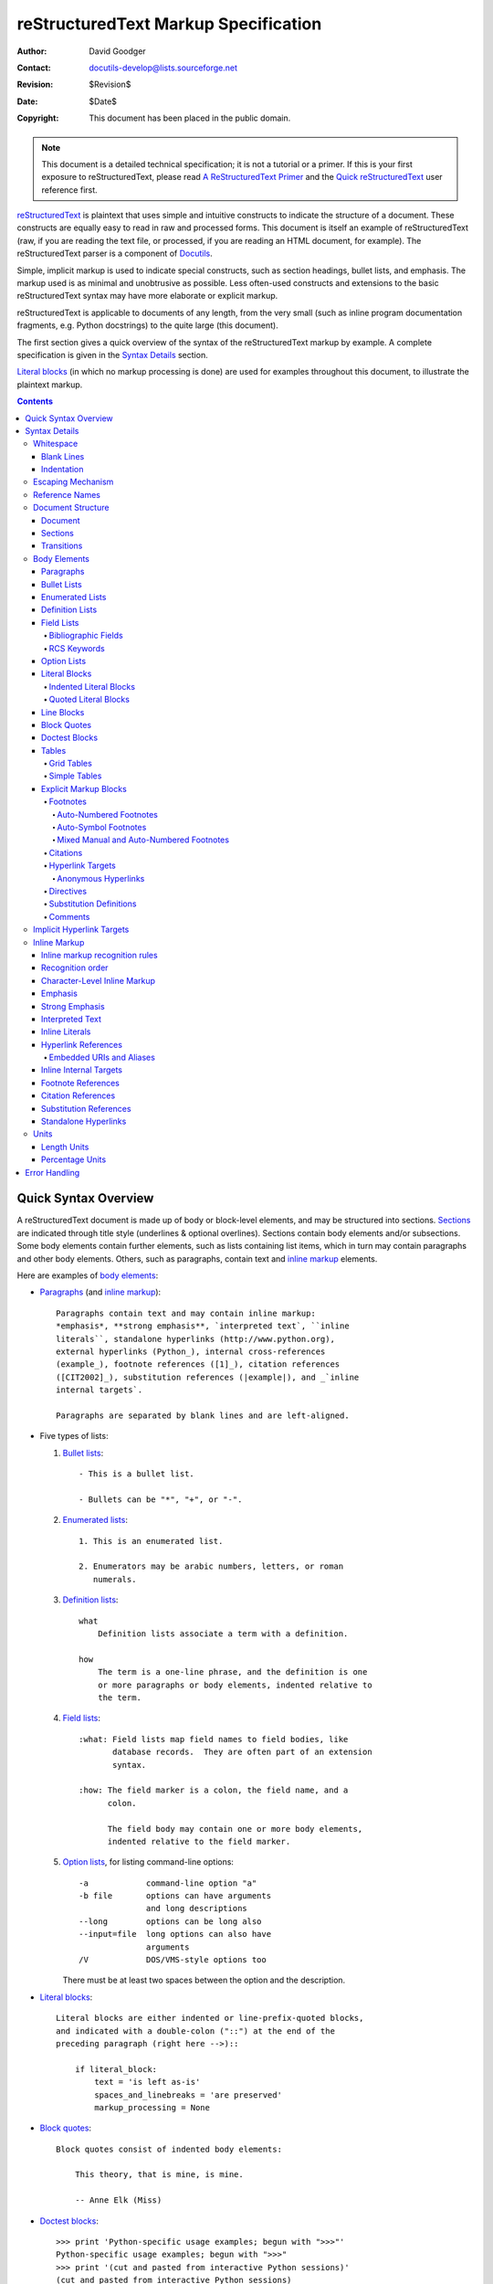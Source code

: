 .. -*- coding: utf-8 -*-

=======================================
 reStructuredText Markup Specification
=======================================

:Author: David Goodger
:Contact: docutils-develop@lists.sourceforge.net
:Revision: $Revision$
:Date: $Date$
:Copyright: This document has been placed in the public domain.

.. Note::

   This document is a detailed technical specification; it is not a
   tutorial or a primer.  If this is your first exposure to
   reStructuredText, please read `A ReStructuredText Primer`_ and the
   `Quick reStructuredText`_ user reference first.

.. _A ReStructuredText Primer: ../../user/rst/quickstart.html
.. _Quick reStructuredText: ../../user/rst/quickref.html


reStructuredText_ is plaintext that uses simple and intuitive
constructs to indicate the structure of a document.  These constructs
are equally easy to read in raw and processed forms.  This document is
itself an example of reStructuredText (raw, if you are reading the
text file, or processed, if you are reading an HTML document, for
example).  The reStructuredText parser is a component of Docutils_.

Simple, implicit markup is used to indicate special constructs, such
as section headings, bullet lists, and emphasis.  The markup used is
as minimal and unobtrusive as possible.  Less often-used constructs
and extensions to the basic reStructuredText syntax may have more
elaborate or explicit markup.

reStructuredText is applicable to documents of any length, from the
very small (such as inline program documentation fragments, e.g.
Python docstrings) to the quite large (this document).

The first section gives a quick overview of the syntax of the
reStructuredText markup by example.  A complete specification is given
in the `Syntax Details`_ section.

`Literal blocks`_ (in which no markup processing is done) are used for
examples throughout this document, to illustrate the plaintext markup.


.. contents::


-----------------------
 Quick Syntax Overview
-----------------------

A reStructuredText document is made up of body or block-level
elements, and may be structured into sections.  Sections_ are
indicated through title style (underlines & optional overlines).
Sections contain body elements and/or subsections.  Some body elements
contain further elements, such as lists containing list items, which
in turn may contain paragraphs and other body elements.  Others, such
as paragraphs, contain text and `inline markup`_ elements.

Here are examples of `body elements`_:

- Paragraphs_ (and `inline markup`_)::

      Paragraphs contain text and may contain inline markup:
      *emphasis*, **strong emphasis**, `interpreted text`, ``inline
      literals``, standalone hyperlinks (http://www.python.org),
      external hyperlinks (Python_), internal cross-references
      (example_), footnote references ([1]_), citation references
      ([CIT2002]_), substitution references (|example|), and _`inline
      internal targets`.

      Paragraphs are separated by blank lines and are left-aligned.

- Five types of lists:

  1. `Bullet lists`_::

         - This is a bullet list.

         - Bullets can be "*", "+", or "-".

  2. `Enumerated lists`_::

         1. This is an enumerated list.

         2. Enumerators may be arabic numbers, letters, or roman
            numerals.

  3. `Definition lists`_::

         what
             Definition lists associate a term with a definition.

         how
             The term is a one-line phrase, and the definition is one
             or more paragraphs or body elements, indented relative to
             the term.

  4. `Field lists`_::

         :what: Field lists map field names to field bodies, like
                database records.  They are often part of an extension
                syntax.

         :how: The field marker is a colon, the field name, and a
               colon.

               The field body may contain one or more body elements,
               indented relative to the field marker.

  5. `Option lists`_, for listing command-line options::

         -a            command-line option "a"
         -b file       options can have arguments
                       and long descriptions
         --long        options can be long also
         --input=file  long options can also have
                       arguments
         /V            DOS/VMS-style options too

     There must be at least two spaces between the option and the
     description.

- `Literal blocks`_::

      Literal blocks are either indented or line-prefix-quoted blocks,
      and indicated with a double-colon ("::") at the end of the
      preceding paragraph (right here -->)::

          if literal_block:
              text = 'is left as-is'
              spaces_and_linebreaks = 'are preserved'
              markup_processing = None

- `Block quotes`_::

      Block quotes consist of indented body elements:

          This theory, that is mine, is mine.

          -- Anne Elk (Miss)

- `Doctest blocks`_::

      >>> print 'Python-specific usage examples; begun with ">>>"'
      Python-specific usage examples; begun with ">>>"
      >>> print '(cut and pasted from interactive Python sessions)'
      (cut and pasted from interactive Python sessions)

- Two syntaxes for tables_:

  1. `Grid tables`_; complete, but complex and verbose::

         +------------------------+------------+----------+
         | Header row, column 1   | Header 2   | Header 3 |
         +========================+============+==========+
         | body row 1, column 1   | column 2   | column 3 |
         +------------------------+------------+----------+
         | body row 2             | Cells may span        |
         +------------------------+-----------------------+

  2. `Simple tables`_; easy and compact, but limited::

         ====================  ==========  ==========
         Header row, column 1  Header 2    Header 3
         ====================  ==========  ==========
         body row 1, column 1  column 2    column 3
         body row 2            Cells may span columns
         ====================  ======================

- `Explicit markup blocks`_ all begin with an explicit block marker,
  two periods and a space:

  - Footnotes_::

        .. [1] A footnote contains body elements, consistently
           indented by at least 3 spaces.

  - Citations_::

        .. [CIT2002] Just like a footnote, except the label is
           textual.

  - `Hyperlink targets`_::

        .. _Python: http://www.python.org

        .. _example:

        The "_example" target above points to this paragraph.

  - Directives_::

        .. image:: mylogo.png

  - `Substitution definitions`_::

        .. |symbol here| image:: symbol.png

  - Comments_::

        .. Comments begin with two dots and a space.  Anything may
           follow, except for the syntax of footnotes/citations,
           hyperlink targets, directives, or substitution definitions.


----------------
 Syntax Details
----------------

Descriptions below list "doctree elements" (document tree element
names; XML DTD generic identifiers) corresponding to syntax
constructs.  For details on the hierarchy of elements, please see `The
Docutils Document Tree`_ and the `Docutils Generic DTD`_ XML document
type definition.


Whitespace
==========

Spaces are recommended for indentation_, but tabs may also be used.
Tabs will be converted to spaces.  Tab stops are at every 8th column.

Other whitespace characters (form feeds [chr(12)] and vertical tabs
[chr(11)]) are converted to single spaces before processing.


Blank Lines
-----------

Blank lines are used to separate paragraphs and other elements.
Multiple successive blank lines are equivalent to a single blank line,
except within literal blocks (where all whitespace is preserved).
Blank lines may be omitted when the markup makes element separation
unambiguous, in conjunction with indentation.  The first line of a
document is treated as if it is preceded by a blank line, and the last
line of a document is treated as if it is followed by a blank line.


Indentation
-----------

Indentation is used to indicate -- and is only significant in
indicating -- block quotes, definitions (in definition list items),
and local nested content:

- list item content (multi-line contents of list items, and multiple
  body elements within a list item, including nested lists),
- the content of literal blocks, and
- the content of explicit markup blocks.

Any text whose indentation is less than that of the current level
(i.e., unindented text or "dedents") ends the current level of
indentation.

Since all indentation is significant, the level of indentation must be
consistent.  For example, indentation is the sole markup indicator for
`block quotes`_::

    This is a top-level paragraph.

        This paragraph belongs to a first-level block quote.

        Paragraph 2 of the first-level block quote.

Multiple levels of indentation within a block quote will result in
more complex structures::

    This is a top-level paragraph.

        This paragraph belongs to a first-level block quote.

            This paragraph belongs to a second-level block quote.

    Another top-level paragraph.

            This paragraph belongs to a second-level block quote.

        This paragraph belongs to a first-level block quote.  The
        second-level block quote above is inside this first-level
        block quote.

When a paragraph or other construct consists of more than one line of
text, the lines must be left-aligned::

    This is a paragraph.  The lines of
    this paragraph are aligned at the left.

        This paragraph has problems.  The
    lines are not left-aligned.  In addition
      to potential misinterpretation, warning
        and/or error messages will be generated
      by the parser.

Several constructs begin with a marker, and the body of the construct
must be indented relative to the marker.  For constructs using simple
markers (`bullet lists`_, `enumerated lists`_, footnotes_, citations_,
`hyperlink targets`_, directives_, and comments_), the level of
indentation of the body is determined by the position of the first
line of text, which begins on the same line as the marker.  For
example, bullet list bodies must be indented by at least two columns
relative to the left edge of the bullet::

    - This is the first line of a bullet list
      item's paragraph.  All lines must align
      relative to the first line.  [1]_

          This indented paragraph is interpreted
          as a block quote.

    Because it is not sufficiently indented,
    this paragraph does not belong to the list
    item.

    .. [1] Here's a footnote.  The second line is aligned
       with the beginning of the footnote label.  The ".."
       marker is what determines the indentation.

For constructs using complex markers (`field lists`_ and `option
lists`_), where the marker may contain arbitrary text, the indentation
of the first line *after* the marker determines the left edge of the
body.  For example, field lists may have very long markers (containing
the field names)::

    :Hello: This field has a short field name, so aligning the field
            body with the first line is feasible.

    :Number-of-African-swallows-required-to-carry-a-coconut: It would
        be very difficult to align the field body with the left edge
        of the first line.  It may even be preferable not to begin the
        body on the same line as the marker.


Escaping Mechanism
==================

The character set universally available to plaintext documents, 7-bit
ASCII, is limited.  No matter what characters are used for markup,
they will already have multiple meanings in written text.  Therefore
markup characters *will* sometimes appear in text **without being
intended as markup**.  Any serious markup system requires an escaping
mechanism to override the default meaning of the characters used for
the markup.  In reStructuredText we use the backslash, commonly used
as an escaping character in other domains.

A backslash followed by any character (except whitespace characters)
escapes that character.  The escaped character represents the
character itself, and is prevented from playing a role in any markup
interpretation.  The backslash is removed from the output.  A literal
backslash is represented by two backslashes in a row (the first
backslash "escapes" the second, preventing it being interpreted in an
"escaping" role).

Backslash-escaped whitespace characters are removed from the document.
This allows for character-level `inline markup`_.

There are two contexts in which backslashes have no special meaning:
literal blocks and inline literals.  In these contexts, a single
backslash represents a literal backslash, without having to double up.

Please note that the reStructuredText specification and parser do not
address the issue of the representation or extraction of text input
(how and in what form the text actually *reaches* the parser).
Backslashes and other characters may serve a character-escaping
purpose in certain contexts and must be dealt with appropriately.  For
example, Python uses backslashes in strings to escape certain
characters, but not others.  The simplest solution when backslashes
appear in Python docstrings is to use raw docstrings::

    r"""This is a raw docstring.  Backslashes (\) are not touched."""


Reference Names
===============

Simple reference names are single words consisting of alphanumerics
plus isolated (no two adjacent) internal hyphens, underscores,
periods, colons and plus signs; no whitespace or other characters are
allowed.  Footnote labels (Footnotes_ & `Footnote References`_), citation
labels (Citations_ & `Citation References`_), `interpreted text`_ roles,
and some `hyperlink references`_ use the simple reference name syntax.

Reference names using punctuation or whose names are phrases (two or
more space-separated words) are called "phrase-references".
Phrase-references are expressed by enclosing the phrase in backquotes
and treating the backquoted text as a reference name::

    Want to learn about `my favorite programming language`_?

    .. _my favorite programming language: http://www.python.org

Simple reference names may also optionally use backquotes.

Reference names are whitespace-neutral and case-insensitive.  When
resolving reference names internally:

- whitespace is normalized (one or more spaces, horizontal or vertical
  tabs, newlines, carriage returns, or form feeds, are interpreted as
  a single space), and

- case is normalized (all alphabetic characters are converted to
  lowercase).

For example, the following `hyperlink references`_ are equivalent::

    - `A HYPERLINK`_
    - `a    hyperlink`_
    - `A
      Hyperlink`_

Hyperlinks_, footnotes_, and citations_ all share the same namespace
for reference names.  The labels of citations (simple reference names)
and manually-numbered footnotes (numbers) are entered into the same
database as other hyperlink names.  This means that a footnote
(defined as "``.. [1]``") which can be referred to by a footnote
reference (``[1]_``), can also be referred to by a plain hyperlink
reference (1_).  Of course, each type of reference (hyperlink,
footnote, citation) may be processed and rendered differently.  Some
care should be taken to avoid reference name conflicts.


Document Structure
==================

Document
--------

Doctree element: document.

The top-level element of a parsed reStructuredText document is the
"document" element.  After initial parsing, the document element is a
simple container for a document fragment, consisting of `body
elements`_, transitions_, and sections_, but lacking a document title
or other bibliographic elements.  The code that calls the parser may
choose to run one or more optional post-parse transforms_,
rearranging the document fragment into a complete document with a
title and possibly other metadata elements (author, date, etc.; see
`Bibliographic Fields`_).

Specifically, there is no way to indicate a document title and
subtitle explicitly in reStructuredText.  Instead, a lone top-level
section title (see Sections_ below) can be treated as the document
title.  Similarly, a lone second-level section title immediately after
the "document title" can become the document subtitle.  The rest of
the sections are then lifted up a level or two.  See the `DocTitle
transform`_ for details.


Sections
--------

Doctree elements: section, title.

Sections are identified through their titles, which are marked up with
adornment: "underlines" below the title text, or underlines and
matching "overlines" above the title.  An underline/overline is a
single repeated punctuation character that begins in column 1 and
forms a line extending at least as far as the right edge of the title
text.  Specifically, an underline/overline character may be any
non-alphanumeric printable 7-bit ASCII character [#]_.  When an
overline is used, the length and character used must match the
underline.  Underline-only adornment styles are distinct from
overline-and-underline styles that use the same character.  There may
be any number of levels of section titles, although some output
formats may have limits (HTML has 6 levels).

.. [#] The following are all valid section title adornment
   characters::

       ! " # $ % & ' ( ) * + , - . / : ; < = > ? @ [ \ ] ^ _ ` { | } ~

   Some characters are more suitable than others.  The following are
   recommended::

       = - ` : . ' " ~ ^ _ * + #

Rather than imposing a fixed number and order of section title
adornment styles, the order enforced will be the order as encountered.
The first style encountered will be an outermost title (like HTML H1),
the second style will be a subtitle, the third will be a subsubtitle,
and so on.

Below are examples of section title styles::

    ===============
     Section Title
    ===============

    ---------------
     Section Title
    ---------------

    Section Title
    =============

    Section Title
    -------------

    Section Title
    `````````````

    Section Title
    '''''''''''''

    Section Title
    .............

    Section Title
    ~~~~~~~~~~~~~

    Section Title
    *************

    Section Title
    +++++++++++++

    Section Title
    ^^^^^^^^^^^^^

When a title has both an underline and an overline, the title text may
be inset, as in the first two examples above.  This is merely
aesthetic and not significant.  Underline-only title text may *not* be
inset.

A blank line after a title is optional.  All text blocks up to the
next title of the same or higher level are included in a section (or
subsection, etc.).

All section title styles need not be used, nor need any specific
section title style be used.  However, a document must be consistent
in its use of section titles: once a hierarchy of title styles is
established, sections must use that hierarchy.

Each section title automatically generates a hyperlink target pointing
to the section.  The text of the hyperlink target (the "reference
name") is the same as that of the section title.  See `Implicit
Hyperlink Targets`_ for a complete description.

Sections may contain `body elements`_, transitions_, and nested
sections.


Transitions
-----------

Doctree element: transition.

    Instead of subheads, extra space or a type ornament between
    paragraphs may be used to mark text divisions or to signal
    changes in subject or emphasis.

    (The Chicago Manual of Style, 14th edition, section 1.80)

Transitions are commonly seen in novels and short fiction, as a gap
spanning one or more lines, with or without a type ornament such as a
row of asterisks.  Transitions separate other body elements.  A
transition should not begin or end a section or document, nor should
two transitions be immediately adjacent.

The syntax for a transition marker is a horizontal line of 4 or more
repeated punctuation characters.  The syntax is the same as section
title underlines without title text.  Transition markers require blank
lines before and after::

    Para.

    ----------

    Para.

Unlike section title underlines, no hierarchy of transition markers is
enforced, nor do differences in transition markers accomplish
anything.  It is recommended that a single consistent style be used.

The processing system is free to render transitions in output in any
way it likes.  For example, horizontal rules (``<hr>``) in HTML output
would be an obvious choice.


Body Elements
=============

Paragraphs
----------

Doctree element: paragraph.

Paragraphs consist of blocks of left-aligned text with no markup
indicating any other body element.  Blank lines separate paragraphs
from each other and from other body elements.  Paragraphs may contain
`inline markup`_.

Syntax diagram::

    +------------------------------+
    | paragraph                    |
    |                              |
    +------------------------------+

    +------------------------------+
    | paragraph                    |
    |                              |
    +------------------------------+


Bullet Lists
------------

Doctree elements: bullet_list, list_item.

A text block which begins with a "*", "+", "-", "•", "‣", or "⁃",
followed by whitespace, is a bullet list item (a.k.a. "unordered" list
item).  List item bodies must be left-aligned and indented relative to
the bullet; the text immediately after the bullet determines the
indentation.  For example::

    - This is the first bullet list item.  The blank line above the
      first list item is required; blank lines between list items
      (such as below this paragraph) are optional.

    - This is the first paragraph in the second item in the list.

      This is the second paragraph in the second item in the list.
      The blank line above this paragraph is required.  The left edge
      of this paragraph lines up with the paragraph above, both
      indented relative to the bullet.

      - This is a sublist.  The bullet lines up with the left edge of
        the text blocks above.  A sublist is a new list so requires a
        blank line above and below.

    - This is the third item of the main list.

    This paragraph is not part of the list.

Here are examples of **incorrectly** formatted bullet lists::

    - This first line is fine.
    A blank line is required between list items and paragraphs.
    (Warning)

    - The following line appears to be a new sublist, but it is not:
      - This is a paragraph continuation, not a sublist (since there's
        no blank line).  This line is also incorrectly indented.
      - Warnings may be issued by the implementation.

Syntax diagram::

    +------+-----------------------+
    | "- " | list item             |
    +------| (body elements)+      |
           +-----------------------+


Enumerated Lists
----------------

Doctree elements: enumerated_list, list_item.

Enumerated lists (a.k.a. "ordered" lists) are similar to bullet lists,
but use enumerators instead of bullets.  An enumerator consists of an
enumeration sequence member and formatting, followed by whitespace.
The following enumeration sequences are recognized:

- arabic numerals: 1, 2, 3, ... (no upper limit).
- uppercase alphabet characters: A, B, C, ..., Z.
- lower-case alphabet characters: a, b, c, ..., z.
- uppercase Roman numerals: I, II, III, IV, ..., MMMMCMXCIX (4999).
- lowercase Roman numerals: i, ii, iii, iv, ..., mmmmcmxcix (4999).

In addition, the auto-enumerator, "#", may be used to automatically
enumerate a list.  Auto-enumerated lists may begin with explicit
enumeration, which sets the sequence.  Fully auto-enumerated lists use
arabic numerals and begin with 1.  (Auto-enumerated lists are new in
Docutils 0.3.8.)

The following formatting types are recognized:

- suffixed with a period: "1.", "A.", "a.", "I.", "i.".
- surrounded by parentheses: "(1)", "(A)", "(a)", "(I)", "(i)".
- suffixed with a right-parenthesis: "1)", "A)", "a)", "I)", "i)".

While parsing an enumerated list, a new list will be started whenever:

- An enumerator is encountered which does not have the same format and
  sequence type as the current list (e.g. "1.", "(a)" produces two
  separate lists).

- The enumerators are not in sequence (e.g., "1.", "3." produces two
  separate lists).

It is recommended that the enumerator of the first list item be
ordinal-1 ("1", "A", "a", "I", or "i").  Although other start-values
will be recognized, they may not be supported by the output format.  A
level-1 [info] system message will be generated for any list beginning
with a non-ordinal-1 enumerator.

Lists using Roman numerals must begin with "I"/"i" or a
multi-character value, such as "II" or "XV".  Any other
single-character Roman numeral ("V", "X", "L", "C", "D", "M") will be
interpreted as a letter of the alphabet, not as a Roman numeral.
Likewise, lists using letters of the alphabet may not begin with
"I"/"i", since these are recognized as Roman numeral 1.

The second line of each enumerated list item is checked for validity.
This is to prevent ordinary paragraphs from being mistakenly
interpreted as list items, when they happen to begin with text
identical to enumerators.  For example, this text is parsed as an
ordinary paragraph::

    A. Einstein was a really
    smart dude.

However, ambiguity cannot be avoided if the paragraph consists of only
one line.  This text is parsed as an enumerated list item::

    A. Einstein was a really smart dude.

If a single-line paragraph begins with text identical to an enumerator
("A.", "1.", "(b)", "I)", etc.), the first character will have to be
escaped in order to have the line parsed as an ordinary paragraph::

    \A. Einstein was a really smart dude.

Examples of nested enumerated lists::

    1. Item 1 initial text.

       a) Item 1a.
       b) Item 1b.

    2. a) Item 2a.
       b) Item 2b.

Example syntax diagram::

    +-------+----------------------+
    | "1. " | list item            |
    +-------| (body elements)+     |
            +----------------------+


Definition Lists
----------------

Doctree elements: definition_list, definition_list_item, term,
classifier, definition.

Each definition list item contains a term, optional classifiers, and a
definition.  A term is a simple one-line word or phrase.  Optional
classifiers may follow the term on the same line, each after an inline
" : " (space, colon, space).  A definition is a block indented
relative to the term, and may contain multiple paragraphs and other
body elements.  There may be no blank line between a term line and a
definition block (this distinguishes definition lists from `block
quotes`_).  Blank lines are required before the first and after the
last definition list item, but are optional in-between.  For example::

    term 1
        Definition 1.

    term 2
        Definition 2, paragraph 1.

        Definition 2, paragraph 2.

    term 3 : classifier
        Definition 3.

    term 4 : classifier one : classifier two
        Definition 4.

Inline markup is parsed in the term line before the classifier
delimiter (" : ") is recognized.  The delimiter will only be
recognized if it appears outside of any inline markup.

A definition list may be used in various ways, including:

- As a dictionary or glossary.  The term is the word itself, a
  classifier may be used to indicate the usage of the term (noun,
  verb, etc.), and the definition follows.

- To describe program variables.  The term is the variable name, a
  classifier may be used to indicate the type of the variable (string,
  integer, etc.), and the definition describes the variable's use in
  the program.  This usage of definition lists supports the classifier
  syntax of Grouch_, a system for describing and enforcing a Python
  object schema.

Syntax diagram::

    +----------------------------+
    | term [ " : " classifier ]* |
    +--+-------------------------+--+
       | definition                 |
       | (body elements)+           |
       +----------------------------+


Field Lists
-----------

Doctree elements: field_list, field, field_name, field_body.

Field lists are used as part of an extension syntax, such as options
for directives_, or database-like records meant for further
processing.  They may also be used for two-column table-like
structures resembling database records (label & data pairs).
Applications of reStructuredText may recognize field names and
transform fields or field bodies in certain contexts.  For examples,
see `Bibliographic Fields`_ below, or the "image_" and "meta_"
directives in `reStructuredText Directives`_.

Field lists are mappings from field names to field bodies, modeled on
RFC822_ headers.  A field name may consist of any characters, but
colons (":") inside of field names must be escaped with a backslash.
Inline markup is parsed in field names.  Field names are
case-insensitive when further processed or transformed.  The field
name, along with a single colon prefix and suffix, together form the
field marker.  The field marker is followed by whitespace and the
field body.  The field body may contain multiple body elements,
indented relative to the field marker.  The first line after the field
name marker determines the indentation of the field body.  For
example::

    :Date: 2001-08-16
    :Version: 1
    :Authors: - Me
              - Myself
              - I
    :Indentation: Since the field marker may be quite long, the second
       and subsequent lines of the field body do not have to line up
       with the first line, but they must be indented relative to the
       field name marker, and they must line up with each other.
    :Parameter i: integer

The interpretation of individual words in a multi-word field name is
up to the application.  The application may specify a syntax for the
field name.  For example, second and subsequent words may be treated
as "arguments", quoted phrases may be treated as a single argument,
and direct support for the "name=value" syntax may be added.

Standard RFC822_ headers cannot be used for this construct because
they are ambiguous.  A word followed by a colon at the beginning of a
line is common in written text.  However, in well-defined contexts
such as when a field list invariably occurs at the beginning of a
document (PEPs and email messages), standard RFC822 headers could be
used.

Syntax diagram (simplified)::

    +--------------------+----------------------+
    | ":" field name ":" | field body           |
    +-------+------------+                      |
            | (body elements)+                  |
            +-----------------------------------+


Bibliographic Fields
````````````````````

Doctree elements: docinfo, author, authors, organization, contact,
version, status, date, copyright, field, topic.

When a field list is the first non-comment element in a document
(after the document title, if there is one), it may have its fields
transformed to document bibliographic data.  This bibliographic data
corresponds to the front matter of a book, such as the title page and
copyright page.

Certain registered field names (listed below) are recognized and
transformed to the corresponding doctree elements, most becoming child
elements of the "docinfo" element.  No ordering is required of these
fields, although they may be rearranged to fit the document structure,
as noted.  Unless otherwise indicated below, each of the bibliographic
elements' field bodies may contain a single paragraph only.  Field
bodies may be checked for `RCS keywords`_ and cleaned up.  Any
unrecognized fields will remain as generic fields in the docinfo
element.

The registered bibliographic field names and their corresponding
doctree elements are as follows:

- Field name "Author": author element.
- "Authors": authors.
- "Organization": organization.
- "Contact": contact.
- "Address": address.
- "Version": version.
- "Status": status.
- "Date": date.
- "Copyright": copyright.
- "Dedication": topic.
- "Abstract": topic.

The "Authors" field may contain either: a single paragraph consisting
of a list of authors, separated by ";" or ","; or a bullet list whose
elements each contain a single paragraph per author.  ";" is checked
first, so "Doe, Jane; Doe, John" will work.  In some languages
(e.g. Swedish), there is no singular/plural distinction between
"Author" and "Authors", so only an "Authors" field is provided, and a
single name is interpreted as an "Author".  If a single name contains
a comma, end it with a semicolon to disambiguate: ":Authors: Doe,
Jane;".

The "Address" field is for a multi-line surface mailing address.
Newlines and whitespace will be preserved.

The "Dedication" and "Abstract" fields may contain arbitrary body
elements.  Only one of each is allowed.  They become topic elements
with "Dedication" or "Abstract" titles (or language equivalents)
immediately following the docinfo element.

This field-name-to-element mapping can be replaced for other
languages.  See the `DocInfo transform`_ implementation documentation
for details.

Unregistered/generic fields may contain one or more paragraphs or
arbitrary body elements.


RCS Keywords
````````````

`Bibliographic fields`_ recognized by the parser are normally checked
for RCS [#]_ keywords and cleaned up [#]_.  RCS keywords may be
entered into source files as "$keyword$", and once stored under RCS or
CVS [#]_, they are expanded to "$keyword: expansion text $".  For
example, a "Status" field will be transformed to a "status" element::

    :Status: $keyword: expansion text $

.. [#] Revision Control System.
.. [#] RCS keyword processing can be turned off (unimplemented).
.. [#] Concurrent Versions System.  CVS uses the same keywords as RCS.

Processed, the "status" element's text will become simply "expansion
text".  The dollar sign delimiters and leading RCS keyword name are
removed.

The RCS keyword processing only kicks in when the field list is in
bibliographic context (first non-comment construct in the document,
after a document title if there is one).


Option Lists
------------

Doctree elements: option_list, option_list_item, option_group, option,
option_string, option_argument, description.

Option lists are two-column lists of command-line options and
descriptions, documenting a program's options.  For example::

    -a         Output all.
    -b         Output both (this description is
               quite long).
    -c arg     Output just arg.
    --long     Output all day long.

    -p         This option has two paragraphs in the description.
               This is the first.

               This is the second.  Blank lines may be omitted between
               options (as above) or left in (as here and below).

    --very-long-option  A VMS-style option.  Note the adjustment for
                        the required two spaces.

    --an-even-longer-option
               The description can also start on the next line.

    -2, --two  This option has two variants.

    -f FILE, --file=FILE  These two options are synonyms; both have
                          arguments.

    /V         A VMS/DOS-style option.

There are several types of options recognized by reStructuredText:

- Short POSIX options consist of one dash and an option letter.
- Long POSIX options consist of two dashes and an option word; some
  systems use a single dash.
- Old GNU-style "plus" options consist of one plus and an option
  letter ("plus" options are deprecated now, their use discouraged).
- DOS/VMS options consist of a slash and an option letter or word.

Please note that both POSIX-style and DOS/VMS-style options may be
used by DOS or Windows software.  These and other variations are
sometimes used mixed together.  The names above have been chosen for
convenience only.

The syntax for short and long POSIX options is based on the syntax
supported by Python's getopt.py_ module, which implements an option
parser similar to the `GNU libc getopt_long()`_ function but with some
restrictions.  There are many variant option systems, and
reStructuredText option lists do not support all of them.

Although long POSIX and DOS/VMS option words may be allowed to be
truncated by the operating system or the application when used on the
command line, reStructuredText option lists do not show or support
this with any special syntax.  The complete option word should be
given, supported by notes about truncation if and when applicable.

Options may be followed by an argument placeholder, whose role and
syntax should be explained in the description text.  Either a space or
an equals sign may be used as a delimiter between options and option
argument placeholders; short options ("-" or "+" prefix only) may omit
the delimiter.  Option arguments may take one of two forms:

- Begins with a letter (``[a-zA-Z]``) and subsequently consists of
  letters, numbers, underscores and hyphens (``[a-zA-Z0-9_-]``).
- Begins with an open-angle-bracket (``<``) and ends with a
  close-angle-bracket (``>``); any characters except angle brackets
  are allowed internally.

Multiple option "synonyms" may be listed, sharing a single
description.  They must be separated by comma-space.

There must be at least two spaces between the option(s) and the
description.  The description may contain multiple body elements.  The
first line after the option marker determines the indentation of the
description.  As with other types of lists, blank lines are required
before the first option list item and after the last, but are optional
between option entries.

Syntax diagram (simplified)::

    +----------------------------+-------------+
    | option [" " argument] "  " | description |
    +-------+--------------------+             |
            | (body elements)+                 |
            +----------------------------------+


Literal Blocks
--------------

Doctree element: literal_block.

A paragraph consisting of two colons ("::") signifies that the
following text block(s) comprise a literal block.  The literal block
must either be indented or quoted (see below).  No markup processing
is done within a literal block.  It is left as-is, and is typically
rendered in a monospaced typeface::

    This is a typical paragraph.  An indented literal block follows.

    ::

        for a in [5,4,3,2,1]:   # this is program code, shown as-is
            print a
        print "it's..."
        # a literal block continues until the indentation ends

    This text has returned to the indentation of the first paragraph,
    is outside of the literal block, and is therefore treated as an
    ordinary paragraph.

The paragraph containing only "::" will be completely removed from the
output; no empty paragraph will remain.

As a convenience, the "::" is recognized at the end of any paragraph.
If immediately preceded by whitespace, both colons will be removed
from the output (this is the "partially minimized" form).  When text
immediately precedes the "::", *one* colon will be removed from the
output, leaving only one colon visible (i.e., "::" will be replaced by
":"; this is the "fully minimized" form).

In other words, these are all equivalent (please pay attention to the
colons after "Paragraph"):

1. Expanded form::

      Paragraph:

      ::

          Literal block

2. Partially minimized form::

      Paragraph: ::

          Literal block

3. Fully minimized form::

      Paragraph::

          Literal block

All whitespace (including line breaks, but excluding minimum
indentation for indented literal blocks) is preserved.  Blank lines
are required before and after a literal block, but these blank lines
are not included as part of the literal block.


Indented Literal Blocks
```````````````````````

Indented literal blocks are indicated by indentation relative to the
surrounding text (leading whitespace on each line).  The minimum
indentation will be removed from each line of an indented literal
block.  The literal block need not be contiguous; blank lines are
allowed between sections of indented text.  The literal block ends
with the end of the indentation.

Syntax diagram::

    +------------------------------+
    | paragraph                    |
    | (ends with "::")             |
    +------------------------------+
       +---------------------------+
       | indented literal block    |
       +---------------------------+


Quoted Literal Blocks
`````````````````````

Quoted literal blocks are unindented contiguous blocks of text where
each line begins with the same non-alphanumeric printable 7-bit ASCII
character [#]_.  A blank line ends a quoted literal block.  The
quoting characters are preserved in the processed document.

.. [#]
   The following are all valid quoting characters::

       ! " # $ % & ' ( ) * + , - . / : ; < = > ? @ [ \ ] ^ _ ` { | } ~

   Note that these are the same characters as are valid for title
   adornment of sections_.

Possible uses include literate programming in Haskell and email
quoting::

    John Doe wrote::

    >> Great idea!
    >
    > Why didn't I think of that?

    You just did!  ;-)

Syntax diagram::

    +------------------------------+
    | paragraph                    |
    | (ends with "::")             |
    +------------------------------+
    +------------------------------+
    | ">" per-line-quoted          |
    | ">" contiguous literal block |
    +------------------------------+


Line Blocks
-----------

Doctree elements: line_block, line.  (New in Docutils 0.3.5.)

Line blocks are useful for address blocks, verse (poetry, song
lyrics), and unadorned lists, where the structure of lines is
significant.  Line blocks are groups of lines beginning with vertical
bar ("|") prefixes.  Each vertical bar prefix indicates a new line, so
line breaks are preserved.  Initial indents are also significant,
resulting in a nested structure.  Inline markup is supported.
Continuation lines are wrapped portions of long lines; they begin with
a space in place of the vertical bar.  The left edge of a continuation
line must be indented, but need not be aligned with the left edge of
the text above it.  A line block ends with a blank line.

This example illustrates continuation lines::

    | Lend us a couple of bob till Thursday.
    | I'm absolutely skint.
    | But I'm expecting a postal order and I can pay you back
      as soon as it comes.
    | Love, Ewan.

This example illustrates the nesting of line blocks, indicated by the
initial indentation of new lines::

    Take it away, Eric the Orchestra Leader!

        | A one, two, a one two three four
        |
        | Half a bee, philosophically,
        |     must, *ipso facto*, half not be.
        | But half the bee has got to be,
        |     *vis a vis* its entity.  D'you see?
        |
        | But can a bee be said to be
        |     or not to be an entire bee,
        |         when half the bee is not a bee,
        |             due to some ancient injury?
        |
        | Singing...

Syntax diagram::

    +------+-----------------------+
    | "| " | line                  |
    +------| continuation line     |
           +-----------------------+


Block Quotes
------------

Doctree element: block_quote, attribution.

A text block that is indented relative to the preceding text, without
preceding markup indicating it to be a literal block or other content,
is a block quote.  All markup processing (for body elements and inline
markup) continues within the block quote::

    This is an ordinary paragraph, introducing a block quote.

        "It is my business to know things.  That is my trade."

        -- Sherlock Holmes

A block quote may end with an attribution: a text block beginning with
"--", "---", or a true em-dash, flush left within the block quote.  If
the attribution consists of multiple lines, the left edges of the
second and subsequent lines must align.

Multiple block quotes may occur consecutively if terminated with
attributions.

    Unindented paragraph.

        Block quote 1.

        -- Attribution 1

        Block quote 2.

`Empty comments`_ may be used to explicitly terminate preceding
constructs that would otherwise consume a block quote::

    * List item.

    ..

        Block quote 3.

Empty comments may also be used to separate block quotes::

        Block quote 4.

    ..

        Block quote 5.

Blank lines are required before and after a block quote, but these
blank lines are not included as part of the block quote.

Syntax diagram::

    +------------------------------+
    | (current level of            |
    | indentation)                 |
    +------------------------------+
       +---------------------------+
       | block quote               |
       | (body elements)+          |
       |                           |
       | -- attribution text       |
       |    (optional)             |
       +---------------------------+


Doctest Blocks
--------------

Doctree element: doctest_block.

Doctest blocks are interactive Python sessions cut-and-pasted into
docstrings.  They are meant to illustrate usage by example, and
provide an elegant and powerful testing environment via the `doctest
module`_ in the Python standard library.

Doctest blocks are text blocks which begin with ``">>> "``, the Python
interactive interpreter main prompt, and end with a blank line.
Doctest blocks are treated as a special case of literal blocks,
without requiring the literal block syntax.  If both are present, the
literal block syntax takes priority over Doctest block syntax::

    This is an ordinary paragraph.

    >>> print 'this is a Doctest block'
    this is a Doctest block

    The following is a literal block::

        >>> This is not recognized as a doctest block by
        reStructuredText.  It *will* be recognized by the doctest
        module, though!

Indentation is not required for doctest blocks.


Tables
------

Doctree elements: table, tgroup, colspec, thead, tbody, row, entry.

ReStructuredText provides two syntaxes for delineating table cells:
`Grid Tables`_ and `Simple Tables`_.

As with other body elements, blank lines are required before and after
tables.  Tables' left edges should align with the left edge of
preceding text blocks; if indented, the table is considered to be part
of a block quote.

Once isolated, each table cell is treated as a miniature document; the
top and bottom cell boundaries act as delimiting blank lines.  Each
cell contains zero or more body elements.  Cell contents may include
left and/or right margins, which are removed before processing.


Grid Tables
```````````

Grid tables provide a complete table representation via grid-like
"ASCII art".  Grid tables allow arbitrary cell contents (body
elements), and both row and column spans.  However, grid tables can be
cumbersome to produce, especially for simple data sets.  The `Emacs
table mode`_ is a tool that allows easy editing of grid tables, in
Emacs.  See `Simple Tables`_ for a simpler (but limited)
representation.

Grid tables are described with a visual grid made up of the characters
"-", "=", "|", and "+".  The hyphen ("-") is used for horizontal lines
(row separators).  The equals sign ("=") may be used to separate
optional header rows from the table body (not supported by the `Emacs
table mode`_).  The vertical bar ("|") is used for vertical lines
(column separators).  The plus sign ("+") is used for intersections of
horizontal and vertical lines.  Example::

    +------------------------+------------+----------+----------+
    | Header row, column 1   | Header 2   | Header 3 | Header 4 |
    | (header rows optional) |            |          |          |
    +========================+============+==========+==========+
    | body row 1, column 1   | column 2   | column 3 | column 4 |
    +------------------------+------------+----------+----------+
    | body row 2             | Cells may span columns.          |
    +------------------------+------------+---------------------+
    | body row 3             | Cells may  | - Table cells       |
    +------------------------+ span rows. | - contain           |
    | body row 4             |            | - body elements.    |
    +------------------------+------------+---------------------+

Some care must be taken with grid tables to avoid undesired
interactions with cell text in rare cases.  For example, the following
table contains a cell in row 2 spanning from column 2 to column 4::

    +--------------+----------+-----------+-----------+
    | row 1, col 1 | column 2 | column 3  | column 4  |
    +--------------+----------+-----------+-----------+
    | row 2        |                                  |
    +--------------+----------+-----------+-----------+
    | row 3        |          |           |           |
    +--------------+----------+-----------+-----------+

If a vertical bar is used in the text of that cell, it could have
unintended effects if accidentally aligned with column boundaries::

    +--------------+----------+-----------+-----------+
    | row 1, col 1 | column 2 | column 3  | column 4  |
    +--------------+----------+-----------+-----------+
    | row 2        | Use the command ``ls | more``.   |
    +--------------+----------+-----------+-----------+
    | row 3        |          |           |           |
    +--------------+----------+-----------+-----------+

Several solutions are possible.  All that is needed is to break the
continuity of the cell outline rectangle.  One possibility is to shift
the text by adding an extra space before::

    +--------------+----------+-----------+-----------+
    | row 1, col 1 | column 2 | column 3  | column 4  |
    +--------------+----------+-----------+-----------+
    | row 2        |  Use the command ``ls | more``.  |
    +--------------+----------+-----------+-----------+
    | row 3        |          |           |           |
    +--------------+----------+-----------+-----------+

Another possibility is to add an extra line to row 2::

    +--------------+----------+-----------+-----------+
    | row 1, col 1 | column 2 | column 3  | column 4  |
    +--------------+----------+-----------+-----------+
    | row 2        | Use the command ``ls | more``.   |
    |              |                                  |
    +--------------+----------+-----------+-----------+
    | row 3        |          |           |           |
    +--------------+----------+-----------+-----------+


Simple Tables
`````````````

Simple tables provide a compact and easy to type but limited
row-oriented table representation for simple data sets.  Cell contents
are typically single paragraphs, although arbitrary body elements may
be represented in most cells.  Simple tables allow multi-line rows (in
all but the first column) and column spans, but not row spans.  See
`Grid Tables`_ above for a complete table representation.

Simple tables are described with horizontal borders made up of "=" and
"-" characters.  The equals sign ("=") is used for top and bottom
table borders, and to separate optional header rows from the table
body.  The hyphen ("-") is used to indicate column spans in a single
row by underlining the joined columns, and may optionally be used to
explicitly and/or visually separate rows.

A simple table begins with a top border of equals signs with one or
more spaces at each column boundary (two or more spaces recommended).
Regardless of spans, the top border *must* fully describe all table
columns.  There must be at least two columns in the table (to
differentiate it from section headers).  The top border may be
followed by header rows, and the last of the optional header rows is
underlined with '=', again with spaces at column boundaries.  There
may not be a blank line below the header row separator; it would be
interpreted as the bottom border of the table.  The bottom boundary of
the table consists of '=' underlines, also with spaces at column
boundaries.  For example, here is a truth table, a three-column table
with one header row and four body rows::

    =====  =====  =======
      A      B    A and B
    =====  =====  =======
    False  False  False
    True   False  False
    False  True   False
    True   True   True
    =====  =====  =======

Underlines of '-' may be used to indicate column spans by "filling in"
column margins to join adjacent columns.  Column span underlines must
be complete (they must cover all columns) and align with established
column boundaries.  Text lines containing column span underlines may
not contain any other text.  A column span underline applies only to
one row immediately above it.  For example, here is a table with a
column span in the header::

    =====  =====  ======
       Inputs     Output
    ------------  ------
      A      B    A or B
    =====  =====  ======
    False  False  False
    True   False  True
    False  True   True
    True   True   True
    =====  =====  ======

Each line of text must contain spaces at column boundaries, except
where cells have been joined by column spans.  Each line of text
starts a new row, except when there is a blank cell in the first
column.  In that case, that line of text is parsed as a continuation
line.  For this reason, cells in the first column of new rows (*not*
continuation lines) *must* contain some text; blank cells would lead
to a misinterpretation (but see the tip below).  Also, this mechanism
limits cells in the first column to only one line of text.  Use `grid
tables`_ if this limitation is unacceptable.

.. Tip::

   To start a new row in a simple table without text in the first
   column in the processed output, use one of these:

   * an empty comment (".."), which may be omitted from the processed
     output (see Comments_ below)

   * a backslash escape ("``\``") followed by a space (see `Escaping
     Mechanism`_ above)

Underlines of '-' may also be used to visually separate rows, even if
there are no column spans.  This is especially useful in long tables,
where rows are many lines long.

Blank lines are permitted within simple tables.  Their interpretation
depends on the context.  Blank lines *between* rows are ignored.
Blank lines *within* multi-line rows may separate paragraphs or other
body elements within cells.

The rightmost column is unbounded; text may continue past the edge of
the table (as indicated by the table borders).  However, it is
recommended that borders be made long enough to contain the entire
text.

The following example illustrates continuation lines (row 2 consists
of two lines of text, and four lines for row 3), a blank line
separating paragraphs (row 3, column 2), text extending past the right
edge of the table, and a new row which will have no text in the first
column in the processed output (row 4)::

    =====  =====
    col 1  col 2
    =====  =====
    1      Second column of row 1.
    2      Second column of row 2.
           Second line of paragraph.
    3      - Second column of row 3.

           - Second item in bullet
             list (row 3, column 2).
    \      Row 4; column 1 will be empty.
    =====  =====


Explicit Markup Blocks
----------------------

An explicit markup block is a text block:

- whose first line begins with ".." followed by whitespace (the
  "explicit markup start"),
- whose second and subsequent lines (if any) are indented relative to
  the first, and
- which ends before an unindented line.

Explicit markup blocks are analogous to bullet list items, with ".."
as the bullet.  The text on the lines immediately after the explicit
markup start determines the indentation of the block body.  The
maximum common indentation is always removed from the second and
subsequent lines of the block body.  Therefore if the first construct
fits in one line, and the indentation of the first and second
constructs should differ, the first construct should not begin on the
same line as the explicit markup start.

Blank lines are required between explicit markup blocks and other
elements, but are optional between explicit markup blocks where
unambiguous.

The explicit markup syntax is used for footnotes, citations, hyperlink
targets, directives, substitution definitions, and comments.


Footnotes
`````````

Doctree elements: footnote, label.

Each footnote consists of an explicit markup start (".. "), a left
square bracket, the footnote label, a right square bracket, and
whitespace, followed by indented body elements.  A footnote label can
be:

- a whole decimal number consisting of one or more digits,

- a single "#" (denoting `auto-numbered footnotes`_),

- a "#" followed by a simple reference name (an `autonumber label`_),
  or

- a single "*" (denoting `auto-symbol footnotes`_).

The footnote content (body elements) must be consistently indented (by
at least 3 spaces) and left-aligned.  The first body element within a
footnote may often begin on the same line as the footnote label.
However, if the first element fits on one line and the indentation of
the remaining elements differ, the first element must begin on the
line after the footnote label.  Otherwise, the difference in
indentation will not be detected.

Footnotes may occur anywhere in the document, not only at the end.
Where and how they appear in the processed output depends on the
processing system.

Here is a manually numbered footnote::

    .. [1] Body elements go here.

Each footnote automatically generates a hyperlink target pointing to
itself.  The text of the hyperlink target name is the same as that of
the footnote label.  `Auto-numbered footnotes`_ generate a number as
their footnote label and reference name.  See `Implicit Hyperlink
Targets`_ for a complete description of the mechanism.

Syntax diagram::

    +-------+-------------------------+
    | ".. " | "[" label "]" footnote  |
    +-------+                         |
            | (body elements)+        |
            +-------------------------+


Auto-Numbered Footnotes
.......................

A number sign ("#") may be used as the first character of a footnote
label to request automatic numbering of the footnote or footnote
reference.

The first footnote to request automatic numbering is assigned the
label "1", the second is assigned the label "2", and so on (assuming
there are no manually numbered footnotes present; see `Mixed Manual
and Auto-Numbered Footnotes`_ below).  A footnote which has
automatically received a label "1" generates an implicit hyperlink
target with name "1", just as if the label was explicitly specified.

.. _autonumber label: `autonumber labels`_

A footnote may specify a label explicitly while at the same time
requesting automatic numbering: ``[#label]``.  These labels are called
_`autonumber labels`.  Autonumber labels do two things:

- On the footnote itself, they generate a hyperlink target whose name
  is the autonumber label (doesn't include the "#").

- They allow an automatically numbered footnote to be referred to more
  than once, as a footnote reference or hyperlink reference.  For
  example::

      If [#note]_ is the first footnote reference, it will show up as
      "[1]".  We can refer to it again as [#note]_ and again see
      "[1]".  We can also refer to it as note_ (an ordinary internal
      hyperlink reference).

      .. [#note] This is the footnote labeled "note".

The numbering is determined by the order of the footnotes, not by the
order of the references.  For footnote references without autonumber
labels (``[#]_``), the footnotes and footnote references must be in
the same relative order but need not alternate in lock-step.  For
example::

    [#]_ is a reference to footnote 1, and [#]_ is a reference to
    footnote 2.

    .. [#] This is footnote 1.
    .. [#] This is footnote 2.
    .. [#] This is footnote 3.

    [#]_ is a reference to footnote 3.

Special care must be taken if footnotes themselves contain
auto-numbered footnote references, or if multiple references are made
in close proximity.  Footnotes and references are noted in the order
they are encountered in the document, which is not necessarily the
same as the order in which a person would read them.


Auto-Symbol Footnotes
.....................

An asterisk ("*") may be used for footnote labels to request automatic
symbol generation for footnotes and footnote references.  The asterisk
may be the only character in the label.  For example::

    Here is a symbolic footnote reference: [*]_.

    .. [*] This is the footnote.

A transform will insert symbols as labels into corresponding footnotes
and footnote references.  The number of references must be equal to
the number of footnotes.  One symbol footnote cannot have multiple
references.

The standard Docutils system uses the following symbols for footnote
marks [#]_:

- asterisk/star ("*")
- dagger (HTML character entity "&dagger;", Unicode U+02020)
- double dagger ("&Dagger;"/U+02021)
- section mark ("&sect;"/U+000A7)
- pilcrow or paragraph mark ("&para;"/U+000B6)
- number sign ("#")
- spade suit ("&spades;"/U+02660)
- heart suit ("&hearts;"/U+02665)
- diamond suit ("&diams;"/U+02666)
- club suit ("&clubs;"/U+02663)

.. [#] This list was inspired by the list of symbols for "Note
   Reference Marks" in The Chicago Manual of Style, 14th edition,
   section 12.51.  "Parallels" ("||") were given in CMoS instead of
   the pilcrow.  The last four symbols (the card suits) were added
   arbitrarily.

If more than ten symbols are required, the same sequence will be
reused, doubled and then tripled, and so on ("**" etc.).

.. Note:: When using auto-symbol footnotes, the choice of output
   encoding is important.  Many of the symbols used are not encodable
   in certain common text encodings such as Latin-1 (ISO 8859-1).  The
   use of UTF-8 for the output encoding is recommended.  An
   alternative for HTML and XML output is to use the
   "xmlcharrefreplace" `output encoding error handler`__.

__ ../../user/config.html#output-encoding-error-handler


Mixed Manual and Auto-Numbered Footnotes
........................................

Manual and automatic footnote numbering may both be used within a
single document, although the results may not be expected.  Manual
numbering takes priority.  Only unused footnote numbers are assigned
to auto-numbered footnotes.  The following example should be
illustrative::

    [2]_ will be "2" (manually numbered),
    [#]_ will be "3" (anonymous auto-numbered), and
    [#label]_ will be "1" (labeled auto-numbered).

    .. [2] This footnote is labeled manually, so its number is fixed.

    .. [#label] This autonumber-labeled footnote will be labeled "1".
       It is the first auto-numbered footnote and no other footnote
       with label "1" exists.  The order of the footnotes is used to
       determine numbering, not the order of the footnote references.

    .. [#] This footnote will be labeled "3".  It is the second
       auto-numbered footnote, but footnote label "2" is already used.


Citations
`````````

Citations are identical to footnotes except that they use only
non-numeric labels such as ``[note]`` or ``[GVR2001]``.  Citation
labels are simple `reference names`_ (case-insensitive single words
consisting of alphanumerics plus internal hyphens, underscores, and
periods; no whitespace).  Citations may be rendered separately and
differently from footnotes.  For example::

    Here is a citation reference: [CIT2002]_.

    .. [CIT2002] This is the citation.  It's just like a footnote,
       except the label is textual.


.. _hyperlinks:

Hyperlink Targets
`````````````````

Doctree element: target.

These are also called _`explicit hyperlink targets`, to differentiate
them from `implicit hyperlink targets`_ defined below.

Hyperlink targets identify a location within or outside of a document,
which may be linked to by `hyperlink references`_.

Hyperlink targets may be named or anonymous.  Named hyperlink targets
consist of an explicit markup start (".. "), an underscore, the
reference name (no trailing underscore), a colon, whitespace, and a
link block::

    .. _hyperlink-name: link-block

Reference names are whitespace-neutral and case-insensitive.  See
`Reference Names`_ for details and examples.

Anonymous hyperlink targets consist of an explicit markup start
(".. "), two underscores, a colon, whitespace, and a link block; there
is no reference name::

    .. __: anonymous-hyperlink-target-link-block

An alternate syntax for anonymous hyperlinks consists of two
underscores, a space, and a link block::

    __ anonymous-hyperlink-target-link-block

See `Anonymous Hyperlinks`_ below.

There are three types of hyperlink targets: internal, external, and
indirect.

1. _`Internal hyperlink targets` have empty link blocks.  They provide
   an end point allowing a hyperlink to connect one place to another
   within a document.  An internal hyperlink target points to the
   element following the target.  For example::

       Clicking on this internal hyperlink will take us to the target_
       below.

       .. _target:

       The hyperlink target above points to this paragraph.

   Internal hyperlink targets may be "chained".  Multiple adjacent
   internal hyperlink targets all point to the same element::

       .. _target1:
       .. _target2:

       The targets "target1" and "target2" are synonyms; they both
       point to this paragraph.

   If the element "pointed to" is an external hyperlink target (with a
   URI in its link block; see #2 below) the URI from the external
   hyperlink target is propagated to the internal hyperlink targets;
   they will all "point to" the same URI.  There is no need to
   duplicate a URI.  For example, all three of the following hyperlink
   targets refer to the same URI::

       .. _Python DOC-SIG mailing list archive:
       .. _archive:
       .. _Doc-SIG: http://mail.python.org/pipermail/doc-sig/

   An inline form of internal hyperlink target is available; see
   `Inline Internal Targets`_.

2. _`External hyperlink targets` have an absolute or relative URI or
   email address in their link blocks.  For example, take the
   following input::

       See the Python_ home page for info.

       `Write to me`_ with your questions.

       .. _Python: http://www.python.org
       .. _Write to me: jdoe@example.com

   After processing into HTML, the hyperlinks might be expressed as::

       See the <a href="http://www.python.org">Python</a> home page
       for info.

       <a href="mailto:jdoe@example.com">Write to me</a> with your
       questions.

   An external hyperlink's URI may begin on the same line as the
   explicit markup start and target name, or it may begin in an
   indented text block immediately following, with no intervening
   blank lines.  If there are multiple lines in the link block, they
   are concatenated.  Any whitespace is removed (whitespace is
   permitted to allow for line wrapping).  The following external
   hyperlink targets are equivalent::

       .. _one-liner: http://docutils.sourceforge.net/rst.html

       .. _starts-on-this-line: http://
          docutils.sourceforge.net/rst.html

       .. _entirely-below:
          http://docutils.
          sourceforge.net/rst.html

   If an external hyperlink target's URI contains an underscore as its
   last character, it must be escaped to avoid being mistaken for an
   indirect hyperlink target::

       This link_ refers to a file called ``underscore_``.

       .. _link: underscore\_

   It is possible (although not generally recommended) to include URIs
   directly within hyperlink references.  See `Embedded URIs and Aliases`_
   below.

3. _`Indirect hyperlink targets` have a hyperlink reference in their
   link blocks.  In the following example, target "one" indirectly
   references whatever target "two" references, and target "two"
   references target "three", an internal hyperlink target.  In
   effect, all three reference the same thing::

       .. _one: two_
       .. _two: three_
       .. _three:

   Just as with `hyperlink references`_ anywhere else in a document,
   if a phrase-reference is used in the link block it must be enclosed
   in backquotes.  As with `external hyperlink targets`_, the link
   block of an indirect hyperlink target may begin on the same line as
   the explicit markup start or the next line.  It may also be split
   over multiple lines, in which case the lines are joined with
   whitespace before being normalized.

   For example, the following indirect hyperlink targets are
   equivalent::

       .. _one-liner: `A HYPERLINK`_
       .. _entirely-below:
          `a    hyperlink`_
       .. _split: `A
          Hyperlink`_

   It is possible to include an alias directly within hyperlink
   references. See `Embedded URIs and Aliases`_ below.

If the reference name contains any colons, either:

- the phrase must be enclosed in backquotes::

      .. _`FAQTS: Computers: Programming: Languages: Python`:
         http://python.faqts.com/

- or the colon(s) must be backslash-escaped in the link target::

      .. _Chapter One\: "Tadpole Days":

      It's not easy being green...

See `Implicit Hyperlink Targets`_ below for the resolution of
duplicate reference names.

Syntax diagram::

    +-------+----------------------+
    | ".. " | "_" name ":" link    |
    +-------+ block                |
            |                      |
            +----------------------+


Anonymous Hyperlinks
....................

The `World Wide Web Consortium`_ recommends in its `HTML Techniques
for Web Content Accessibility Guidelines`_ that authors should
"clearly identify the target of each link."  Hyperlink references
should be as verbose as possible, but duplicating a verbose hyperlink
name in the target is onerous and error-prone.  Anonymous hyperlinks
are designed to allow convenient verbose hyperlink references, and are
analogous to `Auto-Numbered Footnotes`_.  They are particularly useful
in short or one-off documents.  However, this feature is easily abused
and can result in unreadable plaintext and/or unmaintainable
documents.  Caution is advised.

Anonymous `hyperlink references`_ are specified with two underscores
instead of one::

    See `the web site of my favorite programming language`__.

Anonymous targets begin with ".. __:"; no reference name is required
or allowed::

    .. __: http://www.python.org

As a convenient alternative, anonymous targets may begin with "__"
only::

    __ http://www.python.org

The reference name of the reference is not used to match the reference
to its target.  Instead, the order of anonymous hyperlink references
and targets within the document is significant: the first anonymous
reference will link to the first anonymous target.  The number of
anonymous hyperlink references in a document must match the number of
anonymous targets.  For readability, it is recommended that targets be
kept close to references.  Take care when editing text containing
anonymous references; adding, removing, and rearranging references
require attention to the order of corresponding targets.


Directives
``````````

Doctree elements: depend on the directive.

Directives are an extension mechanism for reStructuredText, a way of
adding support for new constructs without adding new primary syntax
(directives may support additional syntax locally).  All standard
directives (those implemented and registered in the reference
reStructuredText parser) are described in the `reStructuredText
Directives`_ document, and are always available.  Any other directives
are domain-specific, and may require special action to make them
available when processing the document.

For example, here's how an image_ may be placed::

    .. image:: mylogo.jpeg

A figure_ (a graphic with a caption) may placed like this::

    .. figure:: larch.png

       The larch.

An admonition_ (note, caution, etc.) contains other body elements::

    .. note:: This is a paragraph

       - Here is a bullet list.

Directives are indicated by an explicit markup start (".. ") followed
by the directive type, two colons, and whitespace (together called the
"directive marker").  Directive types are case-insensitive single
words (alphanumerics plus isolated internal hyphens, underscores,
plus signs, colons, and periods; no whitespace).  Two colons are used
after the directive type for these reasons:

- Two colons are distinctive, and unlikely to be used in common text.

- Two colons avoids clashes with common comment text like::

      .. Danger: modify at your own risk!

- If an implementation of reStructuredText does not recognize a
  directive (i.e., the directive-handler is not installed), a level-3
  (error) system message is generated, and the entire directive block
  (including the directive itself) will be included as a literal
  block.  Thus "::" is a natural choice.

The directive block is consists of any text on the first line of the
directive after the directive marker, and any subsequent indented
text.  The interpretation of the directive block is up to the
directive code.  There are three logical parts to the directive block:

1. Directive arguments.
2. Directive options.
3. Directive content.

Individual directives can employ any combination of these parts.
Directive arguments can be filesystem paths, URLs, title text, etc.
Directive options are indicated using `field lists`_; the field names
and contents are directive-specific.  Arguments and options must form
a contiguous block beginning on the first or second line of the
directive; a blank line indicates the beginning of the directive
content block.  If either arguments and/or options are employed by the
directive, a blank line must separate them from the directive content.
The "figure" directive employs all three parts::

    .. figure:: larch.png
       :scale: 50

       The larch.

Simple directives may not require any content.  If a directive that
does not employ a content block is followed by indented text anyway,
it is an error.  If a block quote should immediately follow a
directive, use an empty comment in-between (see Comments_ below).

Actions taken in response to directives and the interpretation of text
in the directive content block or subsequent text block(s) are
directive-dependent.  See `reStructuredText Directives`_ for details.

Directives are meant for the arbitrary processing of their contents,
which can be transformed into something possibly unrelated to the
original text.  It may also be possible for directives to be used as
pragmas, to modify the behavior of the parser, such as to experiment
with alternate syntax.  There is no parser support for this
functionality at present; if a reasonable need for pragma directives
is found, they may be supported.

Directives do not generate "directive" elements; they are a *parser
construct* only, and have no intrinsic meaning outside of
reStructuredText.  Instead, the parser will transform recognized
directives into (possibly specialized) document elements.  Unknown
directives will trigger level-3 (error) system messages.

Syntax diagram::

    +-------+-------------------------------+
    | ".. " | directive type "::" directive |
    +-------+ block                         |
            |                               |
            +-------------------------------+


Substitution Definitions
````````````````````````

Doctree element: substitution_definition.

Substitution definitions are indicated by an explicit markup start
(".. ") followed by a vertical bar, the substitution text, another
vertical bar, whitespace, and the definition block.  Substitution text
may not begin or end with whitespace.  A substitution definition block
contains an embedded inline-compatible directive (without the leading
".. "), such as "image_" or "replace_".  For example::

    The |biohazard| symbol must be used on containers used to
    dispose of medical waste.

    .. |biohazard| image:: biohazard.png

It is an error for a substitution definition block to directly or
indirectly contain a circular substitution reference.

`Substitution references`_ are replaced in-line by the processed
contents of the corresponding definition (linked by matching
substitution text).  Matches are case-sensitive but forgiving; if no
exact match is found, a case-insensitive comparison is attempted.

Substitution definitions allow the power and flexibility of
block-level directives_ to be shared by inline text.  They are a way
to include arbitrarily complex inline structures within text, while
keeping the details out of the flow of text.  They are the equivalent
of SGML/XML's named entities or programming language macros.

Without the substitution mechanism, every time someone wants an
application-specific new inline structure, they would have to petition
for a syntax change.  In combination with existing directive syntax,
any inline structure can be coded without new syntax (except possibly
a new directive).

Syntax diagram::

    +-------+-----------------------------------------------------+
    | ".. " | "|" substitution text "| " directive type "::" data |
    +-------+ directive block                                     |
            |                                                     |
            +-----------------------------------------------------+

Following are some use cases for the substitution mechanism.  Please
note that most of the embedded directives shown are examples only and
have not been implemented.

Objects
    Substitution references may be used to associate ambiguous text
    with a unique object identifier.

    For example, many sites may wish to implement an inline "user"
    directive::

        |Michael| and |Jon| are our widget-wranglers.

        .. |Michael| user:: mjones
        .. |Jon|     user:: jhl

    Depending on the needs of the site, this may be used to index the
    document for later searching, to hyperlink the inline text in
    various ways (mailto, homepage, mouseover Javascript with profile
    and contact information, etc.), or to customize presentation of
    the text (include username in the inline text, include an icon
    image with a link next to the text, make the text bold or a
    different color, etc.).

    The same approach can be used in documents which frequently refer
    to a particular type of objects with unique identifiers but
    ambiguous common names.  Movies, albums, books, photos, court
    cases, and laws are possible.  For example::

        |The Transparent Society| offers a fascinating alternate view
        on privacy issues.

        .. |The Transparent Society| book:: isbn=0738201448

    Classes or functions, in contexts where the module or class names
    are unclear and/or interpreted text cannot be used, are another
    possibility::

        4XSLT has the convenience method |runString|, so you don't
        have to mess with DOM objects if all you want is the
        transformed output.

        .. |runString| function:: module=xml.xslt class=Processor

Images
    Images are a common use for substitution references::

        West led the |H| 3, covered by dummy's |H| Q, East's |H| K,
        and trumped in hand with the |S| 2.

        .. |H| image:: /images/heart.png
           :height: 11
           :width: 11
        .. |S| image:: /images/spade.png
           :height: 11
           :width: 11

        * |Red light| means stop.
        * |Green light| means go.
        * |Yellow light| means go really fast.

        .. |Red light|    image:: red_light.png
        .. |Green light|  image:: green_light.png
        .. |Yellow light| image:: yellow_light.png

        |-><-| is the official symbol of POEE_.

        .. |-><-| image:: discord.png
        .. _POEE: http://www.poee.org/

    The "image_" directive has been implemented.

Styles [#]_
    Substitution references may be used to associate inline text with
    an externally defined presentation style::

        Even |the text in Texas| is big.

        .. |the text in Texas| style:: big

    The style name may be meaningful in the context of some particular
    output format (CSS class name for HTML output, LaTeX style name
    for LaTeX, etc), or may be ignored for other output formats (such
    as plaintext).

    .. @@@ This needs to be rethought & rewritten or removed:

       Interpreted text is unsuitable for this purpose because the set
       of style names cannot be predefined - it is the domain of the
       content author, not the author of the parser and output
       formatter - and there is no way to associate a style name
       argument with an interpreted text style role.  Also, it may be
       desirable to use the same mechanism for styling blocks::

           .. style:: motto
              At Bob's Underwear Shop, we'll do anything to get in
              your pants.

           .. style:: disclaimer
              All rights reversed.  Reprint what you like.

    .. [#] There may be sufficient need for a "style" mechanism to
       warrant simpler syntax such as an extension to the interpreted
       text role syntax.  The substitution mechanism is cumbersome for
       simple text styling.

Templates
    Inline markup may be used for later processing by a template
    engine.  For example, a Zope_ author might write::

        Welcome back, |name|!

        .. |name| tal:: replace user/getUserName

    After processing, this ZPT output would result::

        Welcome back,
        <span tal:replace="user/getUserName">name</span>!

    Zope would then transform this to something like "Welcome back,
    David!" during a session with an actual user.

Replacement text
    The substitution mechanism may be used for simple macro
    substitution.  This may be appropriate when the replacement text
    is repeated many times throughout one or more documents,
    especially if it may need to change later.  A short example is
    unavoidably contrived::

        |RST|_ is a little annoying to type over and over, especially
        when writing about |RST| itself, and spelling out the
        bicapitalized word |RST| every time isn't really necessary for
        |RST| source readability.

        .. |RST| replace:: reStructuredText
        .. _RST: http://docutils.sourceforge.net/rst.html

    Note the trailing underscore in the first use of a substitution
    reference.  This indicates a reference to the corresponding
    hyperlink target.

    Substitution is also appropriate when the replacement text cannot
    be represented using other inline constructs, or is obtrusively
    long::

        But still, that's nothing compared to a name like
        |j2ee-cas|__.

        .. |j2ee-cas| replace::
           the Java `TM`:super: 2 Platform, Enterprise Edition Client
           Access Services
        __ http://developer.java.sun.com/developer/earlyAccess/
           j2eecas/

    The "replace_" directive has been implemented.


Comments
````````

Doctree element: comment.

Arbitrary indented text may follow the explicit markup start and will
be processed as a comment element.  No further processing is done on
the comment block text; a comment contains a single "text blob".
Depending on the output formatter, comments may be removed from the
processed output.  The only restriction on comments is that they not
use the same syntax as any of the other explicit markup constructs:
substitution definitions, directives, footnotes, citations, or
hyperlink targets.  To ensure that none of the other explicit markup
constructs is recognized, leave the ".." on a line by itself::

    .. This is a comment
    ..
       _so: is this!
    ..
       [and] this!
    ..
       this:: too!
    ..
       |even| this:: !

.. _empty comments:

An explicit markup start followed by a blank line and nothing else
(apart from whitespace) is an "_`empty comment`".  It serves to
terminate a preceding construct, and does **not** consume any indented
text following.  To have a block quote follow a list or any indented
construct, insert an unindented empty comment in-between.

Syntax diagram::

    +-------+----------------------+
    | ".. " | comment              |
    +-------+ block                |
            |                      |
            +----------------------+


Implicit Hyperlink Targets
==========================

Implicit hyperlink targets are generated by section titles, footnotes,
and citations, and may also be generated by extension constructs.
Implicit hyperlink targets otherwise behave identically to explicit
`hyperlink targets`_.

Problems of ambiguity due to conflicting duplicate implicit and
explicit reference names are avoided by following this procedure:

1. `Explicit hyperlink targets`_ override any implicit targets having
   the same reference name.  The implicit hyperlink targets are
   removed, and level-1 (info) system messages are inserted.

2. Duplicate implicit hyperlink targets are removed, and level-1
   (info) system messages inserted.  For example, if two or more
   sections have the same title (such as "Introduction" subsections of
   a rigidly-structured document), there will be duplicate implicit
   hyperlink targets.

3. Duplicate explicit hyperlink targets are removed, and level-2
   (warning) system messages are inserted.  Exception: duplicate
   `external hyperlink targets`_ (identical hyperlink names and
   referenced URIs) do not conflict, and are not removed.

System messages are inserted where target links have been removed.
See "Error Handling" in `PEP 258`_.

The parser must return a set of *unique* hyperlink targets.  The
calling software (such as the Docutils_) can warn of unresolvable
links, giving reasons for the messages.


Inline Markup
=============

In reStructuredText, inline markup applies to words or phrases within
a text block.  The same whitespace and punctuation that serves to
delimit words in written text is used to delimit the inline markup
syntax constructs.  The text within inline markup may not begin or end
with whitespace.  Arbitrary `character-level inline markup`_ is
supported although not encouraged.  Inline markup cannot be nested.

There are nine inline markup constructs.  Five of the constructs use
identical start-strings and end-strings to indicate the markup:

- emphasis_: "*"
- `strong emphasis`_: "**"
- `interpreted text`_: "`"
- `inline literals`_: "``"
- `substitution references`_: "|"

Three constructs use different start-strings and end-strings:

- `inline internal targets`_: "_`" and "`"
- `footnote references`_: "[" and "]_"
- `hyperlink references`_: "`" and "\`_" (phrases), or just a
  trailing "_" (single words)

`Standalone hyperlinks`_ are recognized implicitly, and use no extra
markup.

Inline markup recognition rules
-------------------------------

Inline markup start-strings and end-strings are only recognized if all of
the following conditions are met:

1. Inline markup start-strings must start a text block or be
   immediately preceded by

   * whitespace,
   * one of the ASCII characters ``- : / ' " < ( [ {`` or
   * a non-ASCII punctuation character with `Unicode category`_
     `Pd` (Dash),
     `Po` (Other),
     `Ps` (Open),
     `Pi` (Initial quote), or
     `Pf` (Final quote) [#PiPf]_.

2. Inline markup start-strings must be immediately followed by
   non-whitespace.

3. Inline markup end-strings must be immediately preceded by
   non-whitespace.

4. Inline markup end-strings must end a text block or be immediately
   followed by

   * whitespace,
   * one of the ASCII characters ``- . , : ; ! ? \ / ' " ) ] } >`` or
   * a non-ASCII punctuation character with `Unicode category`_
     `Pd` (Dash),
     `Po` (Other),
     `Pe` (Close),
     `Pf` (Final quote), or
     `Pi` (Initial quote) [#PiPf]_.

5. If an inline markup start-string is immediately preceded by one of the
   ASCII characters ``' " < ( [ {``, or a character with Unicode character
   category `Ps`, `Pi`, or `Pf`, it must not be followed by the
   corresponding [#corresponding-quotes]_ closing character from
   ``' " ) ] } >`` or the categories `Pe`, `Pf`, or `Pi`.

6. An inline markup end-string must be separated by at least one
   character from the start-string.

7. An unescaped backslash preceding a start-string or end-string will
   disable markup recognition, except for the end-string of `inline
   literals`_.  See `Escaping Mechanism`_ above for details.

.. [#PiPf] `Pi` (Punctuation, Initial quote) characters are "usually
   closing, sometimes opening". `Pf` (Punctuation, Final quote)
   characters are "usually closing, sometimes opening".

.. [#corresponding-quotes] For quotes, corresponding characters can be
   any of the `quotation marks in international usage`_

.. _Unicode category:
   http://www.unicode.org/Public/5.1.0/ucd/UCD.html#General_Category_Values

.. _quotation marks in international usage:
   http://en.wikipedia.org/wiki/Quotation_mark,_non-English_usage

The inline markup recognition rules were devised to allow 90% of non-markup
uses of "*", "`", "_", and "|" without escaping. For example, none of the
following terms are recognized as containing inline markup strings:

- 2*x a**b O(N**2) e**(x*y) f(x)*f(y) a|b file*.* (breaks 1)
- 2 * x  a ** b  (* BOM32_* ` `` _ __ | (breaks 2)
- "*" '|' (*) [*] {*} <*>
  ‘*’ ‚*‘ ‘*‚ ’*’ ‚*’
  “*” „*“ “*„ ”*” „*”
  »*« ›*‹ «*» »*» ›*› (breaks 5)
- || (breaks 6)
- __init__ __init__()

No escaping is required inside the following inline markup examples:

- *2 * x  *a **b *.txt* (breaks 3)
- *2*x a**b O(N**2) e**(x*y) f(x)*f(y) a*(1+2)* (breaks 4)

It may be desirable to use `inline literals`_ for some of these anyhow,
especially if they represent code snippets.  It's a judgment call.

These cases *do* require either literal-quoting or escaping to avoid
misinterpretation:

    \*4, class\_, \*args, \**kwargs, \`TeX-quoted', \*ML, \*.txt

In most use cases, `inline literals`_ or `literal blocks`_ are the best
choice (by default, this also selects a monospaced font)::

    *4, class_, *args, **kwargs, `TeX-quoted', *ML, *.txt

Recognition order
-----------------

Inline markup delimiter characters are used for multiple constructs,
so to avoid ambiguity there must be a specific recognition order for
each character.  The inline markup recognition order is as follows:

- Asterisks: `Strong emphasis`_ ("**") is recognized before emphasis_
  ("*").

- Backquotes: `Inline literals`_ ("``"), `inline internal targets`_
  (leading "_`", trailing "`"), are mutually independent, and are
  recognized before phrase `hyperlink references`_ (leading "`",
  trailing "\`_") and `interpreted text`_ ("`").

- Trailing underscores: Footnote references ("[" + label + "]_") and
  simple `hyperlink references`_ (name + trailing "_") are mutually
  independent.

- Vertical bars: `Substitution references`_ ("|") are independently
  recognized.

- `Standalone hyperlinks`_ are the last to be recognized.


Character-Level Inline Markup
-----------------------------

It is possible to mark up individual characters within a word with
backslash escapes (see `Escaping Mechanism`_ above).  Backslash
escapes can be used to allow arbitrary text to immediately follow
inline markup::

    Python ``list``\s use square bracket syntax.

The backslash will disappear from the processed document.  The word
"list" will appear as inline literal text, and the letter "s" will
immediately follow it as normal text, with no space in-between.

Arbitrary text may immediately precede inline markup using
backslash-escaped whitespace::

    Possible in *re*\ ``Structured``\ *Text*, though not encouraged.

The backslashes and spaces separating "re", "Structured", and "Text"
above will disappear from the processed document.

.. CAUTION::

   The use of backslash-escapes for character-level inline markup is
   not encouraged.  Such use is ugly and detrimental to the
   unprocessed document's readability.  Please use this feature
   sparingly and only where absolutely necessary.


Emphasis
--------

Doctree element: emphasis.

Start-string = end-string = "*".

Text enclosed by single asterisk characters is emphasized::

    This is *emphasized text*.

Emphasized text is typically displayed in italics.


Strong Emphasis
---------------

Doctree element: strong.

Start-string = end-string = "**".

Text enclosed by double-asterisks is emphasized strongly::

    This is **strong text**.

Strongly emphasized text is typically displayed in boldface.


Interpreted Text
----------------

Doctree element: depends on the explicit or implicit role and
processing.

Start-string = end-string = "`".

Interpreted text is text that is meant to be related, indexed, linked,
summarized, or otherwise processed, but the text itself is typically
left alone.  Interpreted text is enclosed by single backquote
characters::

    This is `interpreted text`.

The "role" of the interpreted text determines how the text is
interpreted.  The role may be inferred implicitly (as above; the
"default role" is used) or indicated explicitly, using a role marker.
A role marker consists of a colon, the role name, and another colon.
A role name is a single word consisting of alphanumerics plus isolated
internal hyphens, underscores, plus signs, colons, and periods;
no whitespace or other characters are allowed.  A role marker is
either a prefix or a suffix to the interpreted text, whichever reads
better; it's up to the author::

    :role:`interpreted text`

    `interpreted text`:role:

Interpreted text allows extensions to the available inline descriptive
markup constructs.  To emphasis_, `strong emphasis`_, `inline
literals`_, and `hyperlink references`_, we can add "title reference",
"index entry", "acronym", "class", "red", "blinking" or anything else
we want.  Only pre-determined roles are recognized; unknown roles will
generate errors.  A core set of standard roles is implemented in the
reference parser; see `reStructuredText Interpreted Text Roles`_ for
individual descriptions.  The role_ directive can be used to define
custom interpreted text roles.  In addition, applications may support
specialized roles.


Inline Literals
---------------

Doctree element: literal.

Start-string = end-string = "``".

Text enclosed by double-backquotes is treated as inline literals::

    This text is an example of ``inline literals``.

Inline literals may contain any characters except two adjacent
backquotes in an end-string context (according to the recognition
rules above).  No markup interpretation (including backslash-escape
interpretation) is done within inline literals.

Line breaks are *not* preserved in inline literals.  Although a
reStructuredText parser will preserve runs of spaces in its output,
the final representation of the processed document is dependent on the
output formatter, thus the preservation of whitespace cannot be
guaranteed.  If the preservation of line breaks and/or other
whitespace is important, `literal blocks`_ should be used.

Inline literals are useful for short code snippets.  For example::

    The regular expression ``[+-]?(\d+(\.\d*)?|\.\d+)`` matches
    floating-point numbers (without exponents).


Hyperlink References
--------------------

Doctree element: reference.

- Named hyperlink references:

  - Start-string = "" (empty string), end-string = "_".
  - Start-string = "`", end-string = "\`_".  (Phrase references.)

- Anonymous hyperlink references:

  - Start-string = "" (empty string), end-string = "__".
  - Start-string = "`", end-string = "\`__".  (Phrase references.)

Hyperlink references are indicated by a trailing underscore, "_",
except for `standalone hyperlinks`_ which are recognized
independently.  The underscore can be thought of as a right-pointing
arrow.  The trailing underscores point away from hyperlink references,
and the leading underscores point toward `hyperlink targets`_.

Hyperlinks consist of two parts.  In the text body, there is a source
link, a reference name with a trailing underscore (or two underscores
for `anonymous hyperlinks`_)::

    See the Python_ home page for info.

A target link with a matching reference name must exist somewhere else
in the document.  See `Hyperlink Targets`_ for a full description).

`Anonymous hyperlinks`_ (which see) do not use reference names to
match references to targets, but otherwise behave similarly to named
hyperlinks.


Embedded URIs and Aliases
`````````````````````````

A hyperlink reference may directly embed a target URI or (since
Docutils 0.11) a hyperlink reference within angle brackets ("<...>")
as follows::

    See the `Python home page <http://www.python.org>`_ for info.

    This `link <Python home page_>`_ is an alias to the link above.

This is exactly equivalent to::

    See the `Python home page`_ for info.

    This link_ is an alias to the link above.

    .. _Python home page: http://www.python.org
    .. _link: `Python home page`_

The bracketed URI must be preceded by whitespace and be the last text
before the end string.

With a single trailing underscore, the reference is named and the same
target URI may be referred to again.
With two trailing underscores, the reference and target are both
anonymous, and the target cannot be referred to again.  These are
"one-off" hyperlinks.  For example::

    `RFC 2396 <http://www.rfc-editor.org/rfc/rfc2396.txt>`__ and `RFC
    2732 <http://www.rfc-editor.org/rfc/rfc2732.txt>`__ together
    define the syntax of URIs.

Equivalent to::

    `RFC 2396`__ and `RFC 2732`__ together define the syntax of URIs.

    __ http://www.rfc-editor.org/rfc/rfc2396.txt
    __ http://www.rfc-editor.org/rfc/rfc2732.txt

`Standalone hyperlinks`_ are treated as URIs, even if they end with an
underscore like in the example of a Python function documentation::

    `__init__ <http:example.py.html#__init__>`__

If a target URI that is not recognized as `standalone hyperlink`_ happens
to end with an underscore, this needs to be backslash-escaped to avoid
being parsed as hyperlink reference. For example ::

    Use the `source <parrots.txt\_>`__.

creates an anonymous reference to the file ``parrots.txt_``.

If the reference text happens to end with angle-bracketed text that is
*not* a URI or hyperlink reference, at least one angle-bracket needs to
be backslash-escaped or an escaped space should follow. For example, here
are three references to titles describing a tag::

    See `HTML Element: \<a>`_, `HTML Element: <b\> `_, and
    `HTML Element: <c>\ `_.

The reference text may also be omitted, in which case the URI will be
duplicated for use as the reference text.  This is useful for relative
URIs where the address or file name is also the desired reference
text::

    See `<a_named_relative_link>`_ or `<an_anonymous_relative_link>`__
    for details.

.. CAUTION::

   This construct offers easy authoring and maintenance of hyperlinks
   at the expense of general readability.  Inline URIs, especially
   long ones, inevitably interrupt the natural flow of text.  For
   documents meant to be read in source form, the use of independent
   block-level `hyperlink targets`_ is **strongly recommended**.  The
   embedded URI construct is most suited to documents intended *only*
   to be read in processed form.


Inline Internal Targets
------------------------

Doctree element: target.

Start-string = "_`", end-string = "`".

Inline internal targets are the equivalent of explicit `internal
hyperlink targets`_, but may appear within running text.  The syntax
begins with an underscore and a backquote, is followed by a hyperlink
name or phrase, and ends with a backquote.  Inline internal targets
may not be anonymous.

For example, the following paragraph contains a hyperlink target named
"Norwegian Blue"::

    Oh yes, the _`Norwegian Blue`.  What's, um, what's wrong with it?

See `Implicit Hyperlink Targets`_ for the resolution of duplicate
reference names.


Footnote References
-------------------

Doctree element: footnote_reference.

Start-string = "[", end-string = "]_".

Each footnote reference consists of a square-bracketed label followed
by a trailing underscore.  Footnote labels are one of:

- one or more digits (i.e., a number),

- a single "#" (denoting `auto-numbered footnotes`_),

- a "#" followed by a simple reference name (an `autonumber label`_),
  or

- a single "*" (denoting `auto-symbol footnotes`_).

For example::

    Please RTFM [1]_.

    .. [1] Read The Fine Manual


Citation References
-------------------

Doctree element: citation_reference.

Start-string = "[", end-string = "]_".

Each citation reference consists of a square-bracketed label followed
by a trailing underscore.  Citation labels are simple `reference
names`_ (case-insensitive single words, consisting of alphanumerics
plus internal hyphens, underscores, and periods; no whitespace).

For example::

    Here is a citation reference: [CIT2002]_.

See Citations_ for the citation itself.


Substitution References
-----------------------

Doctree element: substitution_reference, reference.

Start-string = "|", end-string = "|" (optionally followed by "_" or
"__").

Vertical bars are used to bracket the substitution reference text.  A
substitution reference may also be a hyperlink reference by appending
a "_" (named) or "__" (anonymous) suffix; the substitution text is
used for the reference text in the named case.

The processing system replaces substitution references with the
processed contents of the corresponding `substitution definitions`_
(which see for the definition of "correspond").  Substitution
definitions produce inline-compatible elements.

Examples::

    This is a simple |substitution reference|.  It will be replaced by
    the processing system.

    This is a combination |substitution and hyperlink reference|_.  In
    addition to being replaced, the replacement text or element will
    refer to the "substitution and hyperlink reference" target.

.. _standalone hyperlink:

Standalone Hyperlinks
---------------------

Doctree element: reference.

Start-string = end-string = "" (empty string).

A URI (absolute URI [#URI]_ or standalone email address) within a text
block is treated as a general external hyperlink with the URI itself
as the link's text.  For example::

    See http://www.python.org for info.

would be marked up in HTML as::

    See <a href="http://www.python.org">http://www.python.org</a> for
    info.

Two forms of URI are recognized:

1. Absolute URIs.  These consist of a scheme, a colon (":"), and a
   scheme-specific part whose interpretation depends on the scheme.

   The scheme is the name of the protocol, such as "http", "ftp",
   "mailto", or "telnet".  The scheme consists of an initial letter,
   followed by letters, numbers, and/or "+", "-", ".".  Recognition is
   limited to known schemes, per the `Official IANA Registry of URI
   Schemes`_ and the W3C's `Retired Index of WWW Addressing Schemes`_.

   The scheme-specific part of the resource identifier may be either
   hierarchical or opaque:

   - Hierarchical identifiers begin with one or two slashes and may
     use slashes to separate hierarchical components of the path.
     Examples are web pages and FTP sites::

         http://www.python.org

         ftp://ftp.python.org/pub/python

   - Opaque identifiers do not begin with slashes.  Examples are
     email addresses and newsgroups::

         mailto:someone@somewhere.com

         news:comp.lang.python

   With queries, fragments, and %-escape sequences, URIs can become
   quite complicated.  A reStructuredText parser must be able to
   recognize any absolute URI, as defined in RFC2396_ and RFC2732_.

2. Standalone email addresses, which are treated as if they were
   absolute URIs with a "mailto:" scheme.  Example::

       someone@somewhere.com

Punctuation at the end of a URI is not considered part of the URI,
unless the URI is terminated by a closing angle bracket (">").
Backslashes may be used in URIs to escape markup characters,
specifically asterisks ("*") and underscores ("_") which are vaid URI
characters (see `Escaping Mechanism`_ above).

.. [#URI] Uniform Resource Identifier.  URIs are a general form of
   URLs (Uniform Resource Locators).  For the syntax of URIs see
   RFC2396_ and RFC2732_.


Units
=====

(New in Docutils 0.3.10.)

All measures consist of a positive floating point number in standard
(non-scientific) notation and a unit, possibly separated by one or
more spaces.

Units are only supported where explicitly mentioned in the reference
manuals.


Length Units
------------

The following length units are supported by the reStructuredText
parser:

* em (ems, the height of the element's font)
* ex (x-height, the height of the letter "x")
* px (pixels, relative to the canvas resolution)
* in (inches; 1in=2.54cm)
* cm (centimeters; 1cm=10mm)
* mm (millimeters)
* pt (points; 1pt=1/72in)
* pc (picas; 1pc=12pt)

This set corresponds to the `length units in CSS`_.

(List and explanations taken from
http://www.htmlhelp.com/reference/css/units.html#length.)

The following are all valid length values: "1.5em", "20 mm", ".5in".

Length values without unit are completed with a writer-dependent
default (e.g. px with `html4css1`, pt with `latex2e`). See the writer
specific documentation in the `user doc`__ for details.

.. _length units in CSS:
   http://www.w3.org/TR/CSS2/syndata.html#length-units

__ ../../user/

Percentage Units
----------------

Percentage values have a percent sign ("%") as unit.  Percentage
values are relative to other values, depending on the context in which
they occur.


----------------
 Error Handling
----------------

Doctree element: system_message, problematic.

Markup errors are handled according to the specification in `PEP
258`_.


.. _reStructuredText: http://docutils.sourceforge.net/rst.html
.. _Docutils: http://docutils.sourceforge.net/
.. _The Docutils Document Tree: ../doctree.html
.. _Docutils Generic DTD: ../docutils.dtd
.. _transforms:
   http://docutils.sourceforge.net/docutils/transforms/
.. _Grouch: http://www.mems-exchange.org/software/grouch/
.. _RFC822: http://www.rfc-editor.org/rfc/rfc822.txt
.. _DocTitle transform:
.. _DocInfo transform:
   http://docutils.sourceforge.net/docutils/transforms/frontmatter.py
.. _getopt.py:
   http://www.python.org/doc/current/lib/module-getopt.html
.. _GNU libc getopt_long():
   http://www.gnu.org/software/libc/manual/html_node/Getopt-Long-Options.html
.. _doctest module:
   http://www.python.org/doc/current/lib/module-doctest.html
.. _Emacs table mode: http://table.sourceforge.net/
.. _Official IANA Registry of URI Schemes:
   http://www.iana.org/assignments/uri-schemes
.. _Retired Index of WWW Addressing Schemes:
   http://www.w3.org/Addressing/schemes.html
.. _World Wide Web Consortium: http://www.w3.org/
.. _HTML Techniques for Web Content Accessibility Guidelines:
   http://www.w3.org/TR/WCAG10-HTML-TECHS/#link-text
.. _image: directives.html#image
.. _replace: directives.html#replace
.. _meta: directives.html#meta
.. _figure: directives.html#figure
.. _admonition: directives.html#admonitions
.. _role: directives.html#custom-interpreted-text-roles
.. _reStructuredText Directives: directives.html
.. _reStructuredText Interpreted Text Roles: roles.html
.. _RFC2396: http://www.rfc-editor.org/rfc/rfc2396.txt
.. _RFC2732: http://www.rfc-editor.org/rfc/rfc2732.txt
.. _Zope: http://www.zope.com/
.. _PEP 258: ../../peps/pep-0258.html


..
   Local Variables:
   mode: indented-text
   indent-tabs-mode: nil
   sentence-end-double-space: t
   fill-column: 70
   End:
